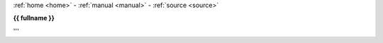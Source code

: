 .. _{{ fullname }}:


.. raw:: html

    <br>

.. title:: {{ fullname }}

.. raw:: html

    <center><b>

:ref:`home  <home>` - :ref:`manual <manual>` - :ref:`source <source>`

.. raw: html
    </b></center>
    <br><br>
    <center><b>

**{{ fullname }}**

.. raw:: html

    </b></center>

.. auto{{ objtype }}:: {{ fullname }}
    :members:
    :private-members:
    :undoc-members:

.. raw:: html

    <br><br>
'''
